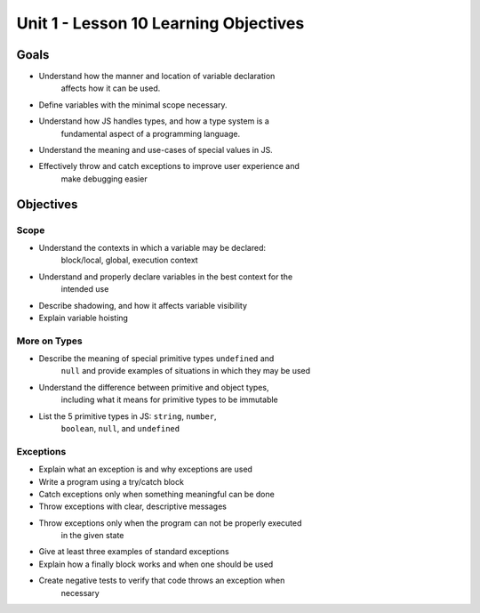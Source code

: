 Unit 1 - Lesson 10 Learning Objectives
======================================

Goals
-----

- Understand how the manner and location of variable declaration
   affects how it can be used.
- Define variables with the minimal scope necessary.
- Understand how JS handles types, and how a type system is a
   fundamental aspect of a programming language.
- Understand the meaning and use-cases of special values in JS.
- Effectively throw and catch exceptions to improve user experience and
   make debugging easier

Objectives
----------

Scope
^^^^^

- Understand the contexts in which a variable may be declared:
   block/local, global, execution context
- Understand and properly declare variables in the best context for the
   intended use
- Describe shadowing, and how it affects variable visibility
- Explain variable hoisting

More on Types
^^^^^^^^^^^^^

- Describe the meaning of special primitive types ``undefined`` and
   ``null`` and provide examples of situations in which they may be used
- Understand the difference between primitive and object types,
   including what it means for primitive types to be immutable
- List the 5 primitive types in JS: ``string``, ``number``,
   ``boolean``, ``null``, and ``undefined``

Exceptions
^^^^^^^^^^

- Explain what an exception is and why exceptions are used
- Write a program using a try/catch block
- Catch exceptions only when something meaningful can be done
- Throw exceptions with clear, descriptive messages
- Throw exceptions only when the program can not be properly executed
   in the given state
- Give at least three examples of standard exceptions
- Explain how a finally block works and when one should be used
- Create negative tests to verify that code throws an exception when
   necessary
